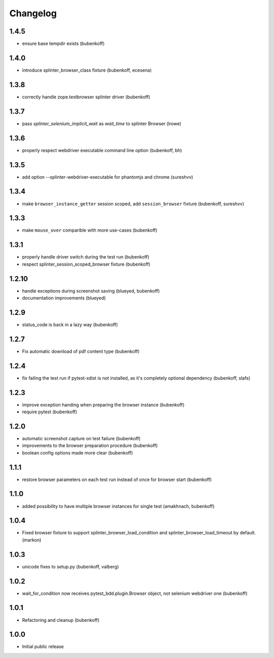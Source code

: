 Changelog
=========

1.4.5
-----

- ensure base tempdir exists (bubenkoff)

1.4.0
-----

- introduce splinter_browser_class fixture (bubenkoff, ecesena)


1.3.8
-----

- correctly handle zope.testbrowser splinter driver (bubenkoff)


1.3.7
-----

- pass `splinter_selenium_implicit_wait` as `wait_time` to splinter Browser (lrowe)


1.3.6
-----

- properly respect webdriver executable command line option (bubenkoff, bh)


1.3.5
-----

- add option --splinter-webdriver-executable for phantomjs and chrome (sureshvv)


1.3.4
-----

- make ``browser_instance_getter`` session scoped, add ``session_browser`` fixture (bubenkoff, sureshvv)


1.3.3
-----

- make ``mouse_over`` comparible with more use-cases (bubenkoff)


1.3.1
-----

- properly handle driver switch during the test run (bubenkoff)
- respect splinter_session_scoped_browser fixture (bubenkoff)


1.2.10
------

- handle exceptions during screenshot saving (blueyed, bubenkoff)
- documentation improvements (blueyed)


1.2.9
-----

- status_code is back in a lazy way (bubenkoff)


1.2.7
-----

- Fix automatic download of pdf content type (bubenkoff)


1.2.4
-----

- fix failing the test run if pytest-xdist is not installed, as it's completely optional dependency (bubenkoff, slafs)


1.2.3
-----

- improve exception handing when preparing the browser instance (bubenkoff)
- require pytest (bubenkoff)


1.2.0
-----

- automatic screenshot capture on test failure (bubenkoff)
- improvements to the browser preparation procedure (bubenkoff)
- boolean config options made more clear (bubenkoff)


1.1.1
-----

- restore browser parameters on each test run instead of once for browser start (bubenkoff)


1.1.0
-----

- added possibility to have multiple browser instances for single test (amakhnach, bubenkoff)


1.0.4
-----

- Fixed browser fixture to support splinter_browser_load_condition and splinter_browser_load_timeout by default. (markon)


1.0.3
-----

- unicode fixes to setup.py (bubenkoff, valberg)


1.0.2
-----

- wait_for_condition now receives pytest_bdd.plugin.Browser object, not selenium webdriver one (bubenkoff)


1.0.1
-----

- Refactoring and cleanup (bubenkoff)


1.0.0
-----

- Initial public release
